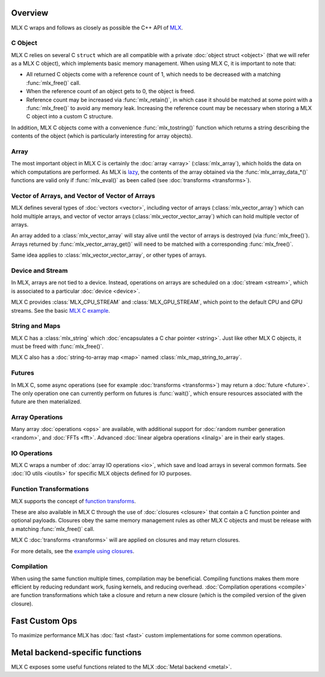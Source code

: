 Overview
========

MLX C wraps and follows as closely as possible the C++ API of `MLX
<https://github.com/ml-explore/mlx>`_.

C Object
--------

MLX C relies on several C ``struct`` which are all compatible with a private
:doc:`object struct <object>` (that we will refer as a MLX C object),
which implements basic memory management. When using MLX C, it is important
to note that:

* All returned C objects come with a reference count of 1, which needs to
  be decreased with a matching :func:`mlx_free()` call.

* When the reference count of an object gets to 0, the object is freed.

* Reference count may be increased via :func:`mlx_retain()`, in which case it
  should be matched at some point with a :func:`mlx_free()` to avoid any memory
  leak. Increasing the reference count may be necessary when storing a
  MLX C object into a custom C structure.

In addition, MLX C objects come with a convenience :func:`mlx_tostring()`
function which returns a string describing the contents of the object
(which is particularly interesting for array objects).

Array
-----

The most important object in MLX C is certainly the :doc:`array <array>`
(:class:`mlx_array`), which holds the data on which computations are
performed. As MLX is `lazy
<https://ml-explore.github.io/mlx/build/html/usage/lazy_evaluation.html>`_,
the contents of the array obtained via the :func:`mlx_array_data_*()` functions are
valid only if :func:`mlx_eval()` as been called (see
:doc:`transforms <transforms>`).


Vector of Arrays, and Vector of Vector of Arrays
------------------------------------------------

MLX defines several types of :doc:`vectors <vector>`, including vector of
arrays (:class:`mlx_vector_array`) which can hold multiple arrays, and
vector of vector arrays (:class:`mlx_vector_vector_array`) which can hold
multiple vector of arrays.

An array added to a :class:`mlx_vector_array` will stay alive until the
vector of arrays is destroyed (via :func:`mlx_free()`). Arrays returned by
:func:`mlx_vector_array_get()` will need to be matched with a corresponding
:func:`mlx_free()`.

Same idea applies to :class:`mlx_vector_vector_array`, or other types of
arrays.


Device and Stream
-----------------

In MLX, arrays are not tied to a device. Instead, operations on arrays are
scheduled on a :doc:`stream <stream>`, which is associated to a particular
:doc:`device <device>`.

MLX C provides :class:`MLX_CPU_STREAM` and
:class:`MLX_GPU_STREAM`, which point to the default CPU and GPU
streams. See the basic `MLX C example
<https://github.com/ml-explore/mlx-c/blob/main/examples/example.c>`_.

String and Maps
---------------

MLX C has a :class:`mlx_string` which :doc:`encapsulates a C char
pointer <string>`. Just like other MLX C objects, it must be freed with 
:func:`mlx_free()`.

MLX C also has a :doc:`string-to-array map <map>` named
:class:`mlx_map_string_to_array`.

Futures
-------

In MLX C, some async operations (see for example :doc:`transforms
<transforms>`) may return a :doc:`future <future>`. The only operation one
can currently perform on futures is :func:`wait()`, which ensure resources
associated with the future are then materialized.


Array Operations
----------------

Many array :doc:`operations <ops>` are available, with additional support
for :doc:`random number generation <random>`, and :doc:`FFTs <fft>`. Advanced
:doc:`linear algebra operations <linalg>` are in their early stages.

IO Operations
-------------

MLX C wraps a number of :doc:`array IO operations <io>`, which save and
load arrays in several common formats. See :doc:`IO utils <ioutils>` for
specific MLX objects defined for IO purposes.


Function Transformations
------------------------

MLX supports the concept of `function transforms
<https://ml-explore.github.io/mlx/build/html/python/transforms.html>`_.

These are also available in MLX C through the use of
:doc:`closures <closure>` that contain a C function pointer and
optional payloads. Closures obey the same memory management rules as
other MLX C objects and must be release with a matching :func:`mlx_free()`
call.

MLX C :doc:`transforms <transforms>` will are applied on closures and may
return closures.

For more details, see the `example using closures
<https://github.com/ml-explore/mlx-c/blob/main/examples/example-grad.c>`_.

Compilation
-----------

When using the same function multiple times, compilation may be beneficial.
Compiling functions makes them more efficient by reducing redundant work,
fusing kernels, and reducing overhead. :doc:`Compilation operations <compile>`
are function transformations which take a closure and return a new closure
(which is the compiled version of the given closure).

Fast Custom Ops
===============

To maximize performance MLX has :doc:`fast <fast>` custom implementations
for some common operations.

Metal backend-specific functions
================================

MLX C exposes some useful functions related to the MLX :doc:`Metal backend
<metal>`.
